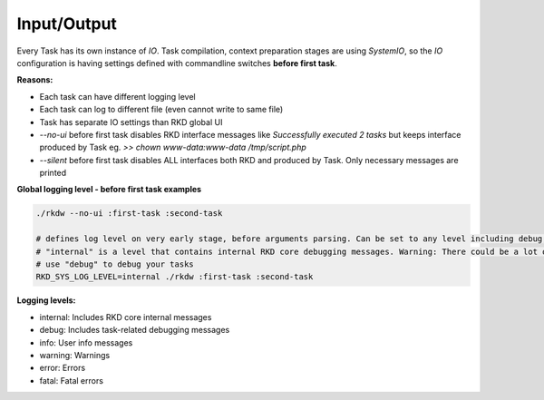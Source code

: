 Input/Output
============

Every Task has its own instance of `IO`. Task compilation, context preparation stages are using `SystemIO`, so the 
`IO` configuration is having settings defined with commandline switches **before first task**.

**Reasons:**

- Each task can have different logging level
- Each task can log to different file (even cannot write to same file)
- Task has separate IO settings than RKD global UI
- `--no-ui` before first task disables RKD interface messages like `Successfully executed 2 tasks` but keeps interface produced by Task eg. `>> chown www-data:www-data /tmp/script.php`
- `--silent` before first task disables ALL interfaces both RKD and produced by Task. Only necessary messages are printed

**Global logging level - before first task examples**

.. code:: bash

    ./rkdw --no-ui :first-task :second-task

    # defines log level on very early stage, before arguments parsing. Can be set to any level including debug, info, warning, error
    # "internal" is a level that contains internal RKD core debugging messages. Warning: There could be a lot of messages
    # use "debug" to debug your tasks
    RKD_SYS_LOG_LEVEL=internal ./rkdw :first-task :second-task


**Logging levels:**

- internal: Includes RKD core internal messages
- debug: Includes task-related debugging messages
- info: User info messages
- warning: Warnings
- error: Errors
- fatal: Fatal errors
